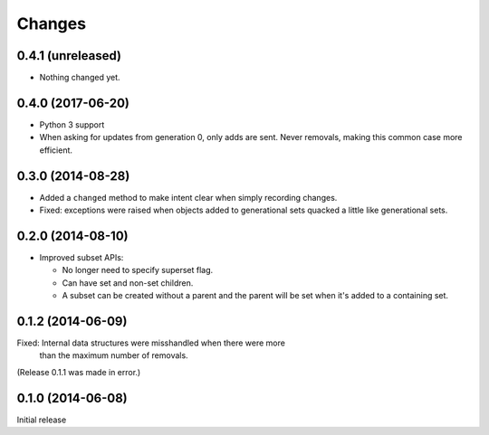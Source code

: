Changes
*******

0.4.1 (unreleased)
==================

- Nothing changed yet.


0.4.0 (2017-06-20)
==================

- Python 3 support

- When asking for updates from generation 0, only adds are sent. Never
  removals, making this common case more efficient.

0.3.0 (2014-08-28)
==================

- Added a ``changed`` method to make intent clear when simply recording changes.

- Fixed: exceptions were raised when objects added to generational
  sets quacked a little like generational sets.

0.2.0 (2014-08-10)
==================

- Improved subset APIs:

  - No longer need to specify superset flag.

  - Can have set and non-set children.

  - A subset can be created without a parent and the parent will be
    set when it's added to a containing set.

0.1.2 (2014-06-09)
==================

Fixed: Internal data structures were misshandled when there were more
       than the maximum number of removals.

(Release 0.1.1 was made in error.)

0.1.0 (2014-06-08)
==================

Initial release
